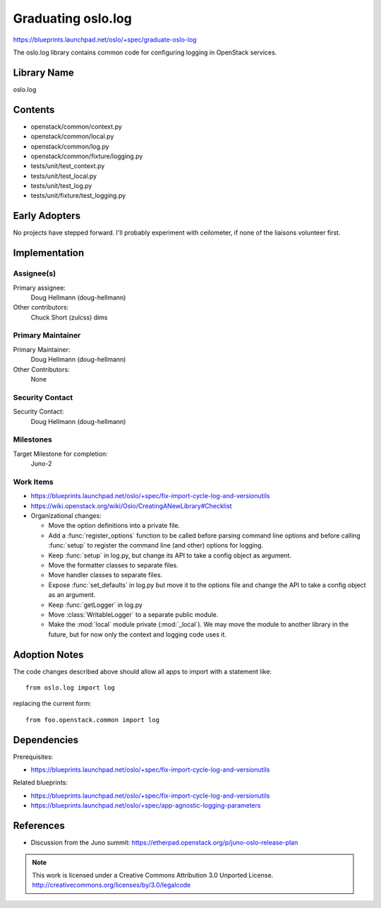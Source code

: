 =====================
 Graduating oslo.log
=====================

https://blueprints.launchpad.net/oslo/+spec/graduate-oslo-log

The oslo.log library contains common code for configuring logging in
OpenStack services.

Library Name
============

oslo.log

Contents
========

* openstack/common/context.py
* openstack/common/local.py
* openstack/common/log.py
* openstack/common/fixture/logging.py
* tests/unit/test_context.py
* tests/unit/test_local.py
* tests/unit/test_log.py
* tests/unit/fixture/test_logging.py

Early Adopters
==============

No projects have stepped forward. I'll probably experiment with
ceilometer, if none of the liaisons volunteer first.

Implementation
==============

Assignee(s)
-----------

Primary assignee:
  Doug Hellmann (doug-hellmann)

Other contributors:
  Chuck Short (zulcss)
  dims

Primary Maintainer
------------------

Primary Maintainer:
  Doug Hellmann (doug-hellmann)

Other Contributors:
  None

Security Contact
----------------

Security Contact:
  Doug Hellmann (doug-hellmann)


Milestones
----------

Target Milestone for completion:
  Juno-2

Work Items
----------

* https://blueprints.launchpad.net/oslo/+spec/fix-import-cycle-log-and-versionutils
* https://wiki.openstack.org/wiki/Oslo/CreatingANewLibrary#Checklist
* Organizational changes:

  * Move the option definitions into a private file.
  * Add a :func:`register_options` function to be called before
    parsing command line options and before calling :func:`setup` to
    register the command line (and other) options for logging.
  * Keep :func:`setup` in log.py, but change its API to take a config
    object as argument.
  * Move the formatter classes to separate files.
  * Move handler classes to separate files.
  * Expose :func:`set_defaults` in log.py but move it to the options
    file and change the API to take a config object as an argument.
  * Keep :func:`getLogger` in log.py
  * Move :class:`WritableLogger` to a separate public module.
  * Make the :mod:`local` module private (:mod:`_local`). We may move
    the module to another library in the future, but for now only the
    context and logging code uses it.

Adoption Notes
==============

The code changes described above should allow all apps to import with
a statement like::

   from oslo.log import log

replacing the current form::

   from foo.openstack.common import log

Dependencies
============

Prerequisites:

* https://blueprints.launchpad.net/oslo/+spec/fix-import-cycle-log-and-versionutils

Related blueprints:

* https://blueprints.launchpad.net/oslo/+spec/fix-import-cycle-log-and-versionutils
* https://blueprints.launchpad.net/oslo/+spec/app-agnostic-logging-parameters

References
==========

* Discussion from the Juno summit: https://etherpad.openstack.org/p/juno-oslo-release-plan



.. note::

  This work is licensed under a Creative Commons Attribution 3.0
  Unported License.
  http://creativecommons.org/licenses/by/3.0/legalcode
